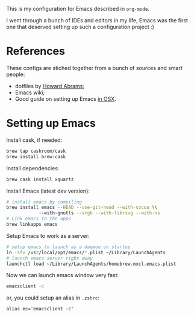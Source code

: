 This is my configuration for Emacs described in =org-mode=.

I went through a bunch of IDEs and editors in my life, Emacs was the
first one that deserved setting up such a configuration project :)

* References

These configs are stiched together from a bunch of sources and smart
people:

+ dotfiles by [[https://github.com/howardabrams/dot-files][Howard Abrams]];
+ Emacs wiki;
+ Good guide on setting up Emacs [[http://emacsformacosx.com/tips][in OSX]].

* Setting up Emacs

Install cask, if needed:

#+BEGIN_SRC sh
  brew tap caskroom/cask
  brew install brew-cask
#+END_SRC

Install dependencies:


#+BEGIN_SRC sh
  brew cask install xquartz
#+END_SRC

Install Emacs (latest dev version):

#+BEGIN_SRC sh
  # install emacs by compiling
  brew install emacs --HEAD --use-git-head --with-cocoa \\
              --with-gnutls --srgb --with-librsvg --with-ns
  # Link emacs to the apps
  brew linkapps emacs
#+END_SRC

Setup Emacs to work as a server:

#+BEGIN_SRC sh
  # setup emacs to launch as a daemon on startup
  ln -sfv /usr/local/opt/emacs/*.plist ~/Library/LaunchAgents
  # launch emacs server right away
  launchctl load ~/Library/LaunchAgents/homebrew.mxcl.emacs.plist
#+END_SRC

Now we can launch emacs window very fast:

#+BEGIN_SRC sh
  emacsclient -c
#+END_SRC

or, you could setup an alias in =.zshrc=:

#+BEGIN_SRC 
alias ec='emacsclient -c'
#+END_SRC
